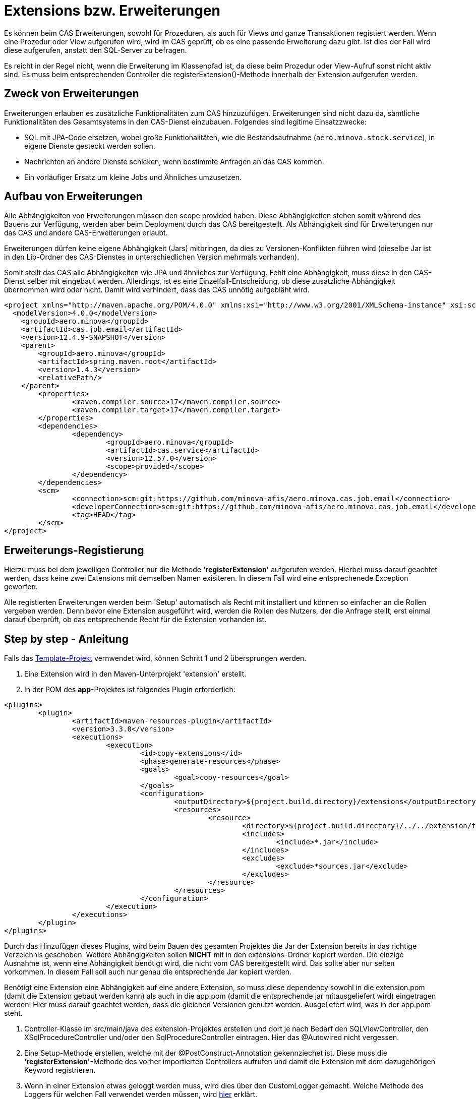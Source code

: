 = Extensions bzw. Erweiterungen

Es können beim CAS Erweiterungen, sowohl für Prozeduren, als auch für Views und ganze Transaktionen registiert werden.
Wenn eine Prozedur oder View aufgerufen wird, wird im CAS geprüft, ob es eine passende Erweiterung dazu gibt.
Ist dies der Fall wird diese aufgerufen, anstatt den SQL-Server zu befragen.

Es reicht in der Regel nicht, wenn die Erweiterung im Klassenpfad ist,
da diese beim Prozedur oder View-Aufruf sonst nicht aktiv sind.
Es muss beim entsprechenden Controller die registerExtension()-Methode innerhalb der Extension aufgerufen werden.

== Zweck von Erweiterungen

Erweiterungen erlauben es zusätzliche Funktionalitäten zum CAS hinzuzufügen.
Erweiterungen sind nicht dazu da, sämtliche Funktionalitäten des Gesamtsystems in den CAS-Dienst einzubauen.
Folgendes sind legitime Einsatzzwecke:

* SQL mit JPA-Code ersetzen, wobei große Funktionalitäten, wie die Bestandsaufnahme (`aero.minova.stock.service`),
  in eigene Dienste gesteckt werden sollen.
* Nachrichten an andere Dienste schicken, wenn bestimmte Anfragen an das CAS kommen.
* Ein vorläufiger Ersatz um kleine Jobs und Ähnliches umzusetzen.

== Aufbau von Erweiterungen

Alle Abhängigkeiten von Erweiterungen müssen den scope provided haben.
Diese Abhängigkeiten stehen somit während des Bauens zur Verfügung,
werden aber beim Deployment durch das CAS bereitgestellt.
Als Abhängigkeit sind für Erweiterungen nur das CAS und andere CAS-Erweiterungen erlaubt.

Erweiterungen dürfen keine eigene Abhängigkeit (Jars) mitbringen,
da dies zu Versionen-Konflikten führen wird
(dieselbe Jar ist in den Lib-Ordner des CAS-Dienstes in unterschiedlichen Version mehrmals vorhanden).

Somit stellt das CAS alle Abhängigkeiten wie JPA und ähnliches zur Verfügung.
Fehlt eine Abhängigkeit, muss diese in den CAS-Dienst selber mit eingebaut werden.
Allerdings, ist es eine Einzelfall-Entscheidung, ob diese zusätzliche Abhängigkeit übernommen wird oder nicht.
Damit wird verhindert, dass das CAS unnötig aufgebläht wird.

```xml
<project xmlns="http://maven.apache.org/POM/4.0.0" xmlns:xsi="http://www.w3.org/2001/XMLSchema-instance" xsi:schemaLocation="http://maven.apache.org/POM/4.0.0 https://maven.apache.org/xsd/maven-4.0.0.xsd">
  <modelVersion>4.0.0</modelVersion>
    <groupId>aero.minova</groupId>
    <artifactId>cas.job.email</artifactId>
    <version>12.4.9-SNAPSHOT</version>
    <parent>
        <groupId>aero.minova</groupId>
        <artifactId>spring.maven.root</artifactId>
        <version>1.4.3</version>
        <relativePath/>
    </parent>
	<properties>
		<maven.compiler.source>17</maven.compiler.source>
		<maven.compiler.target>17</maven.compiler.target>
	</properties>
	<dependencies>
		<dependency>
			<groupId>aero.minova</groupId>
			<artifactId>cas.service</artifactId>
			<version>12.57.0</version>
			<scope>provided</scope>
		</dependency>
	</dependencies>
	<scm>
		<connection>scm:git:https://github.com/minova-afis/aero.minova.cas.job.email</connection>
		<developerConnection>scm:git:https://github.com/minova-afis/aero.minova.cas.job.email</developerConnection>
		<tag>HEAD</tag>
	</scm>
</project>
```

== Erweiterungs-Registierung

Hierzu muss bei dem jeweiligen Controller nur die Methode *'registerExtension'* aufgerufen werden. 
Hierbei muss darauf geachtet werden, dass keine zwei Extensions mit demselben Namen exisiteren. 
In diesem Fall wird eine entsprechenede Exception geworfen.

Alle registierten Erweiterungen werden beim 'Setup' automatisch als Recht mit installiert und können so einfacher an die Rollen vergeben werden.
Denn bevor eine Extension ausgeführt wird, werden die Rollen des Nutzers, der die Anfrage stellt, erst einmal darauf überprüft,
ob das entsprechende Recht für die Extension vorhanden ist.



== Step by step - Anleitung

Falls das link:https://github.com/minova-afis/aero.minova.default.template.app[Template-Projekt] vernwendet wird, können Schritt 1 und 2 übersprungen werden.

1. Eine Extension wird in den Maven-Unterprojekt 'extension' erstellt. 

2. In der POM des *app*-Projektes ist folgendes Plugin erforderlich:

----
<plugins>
	<plugin>
		<artifactId>maven-resources-plugin</artifactId>
		<version>3.3.0</version>
		<executions>
			<execution>
				<id>copy-extensions</id>
				<phase>generate-resources</phase>
				<goals>
					<goal>copy-resources</goal>
				</goals>
				<configuration>
					<outputDirectory>${project.build.directory}/extensions</outputDirectory>
					<resources>
						<resource>
							<directory>${project.build.directory}/../../extension/target</directory>
							<includes>
								<include>*.jar</include>
							</includes>
							<excludes>
								<exclude>*sources.jar</exclude>
							</excludes>
						</resource>
					</resources>
				</configuration>
			</execution>
		</executions>
	</plugin>
</plugins>	
----

Durch das Hinzufügen dieses Plugins, wird beim Bauen des gesamten Projektes die Jar der Extension bereits in das richtige Verzeichnis geschoben. 
Weitere Abhängigkeiten sollen **NICHT** mit in den extensions-Ordner kopiert werden. 
Die einzige Ausnahme ist, wenn eine Abhängigkeit benötigt wird, die nicht vom CAS bereitgestellt wird. 
Das sollte aber nur selten vorkommen.
In diesem Fall soll auch nur genau die entsprechende Jar kopiert werden.

Benötigt eine Extension eine Abhängigkeit auf eine andere Extension, so muss diese dependency sowohl in die extension.pom (damit die Extension gebaut werden kann) als auch in die app.pom (damit die entsprechende jar mitausgeliefert wird) eingetragen werden! 
Hier muss darauf geachtet werden, dass die gleichen Versionen genutzt werden.
Ausgeliefert wird, was in der app.pom steht.

3. Controller-Klasse im src/main/java des extension-Projektes erstellen und dort je nach Bedarf den SQLViewController, den XSqlProcedureController und/oder den SqlProcedureController eintragen. Hier das @Autowired nicht vergessen.

4. Eine Setup-Methode erstellen, welche mit der @PostConstruct-Annotation gekennziechet ist. Diese muss die *'registerExtension'*-Methode des vorher importierten Controllers aufrufen und damit die Extension mit dem dazugehörigen Keyword registrieren. 

5. Wenn in einer Extension etwas geloggt werden muss, wird dies über den CustomLogger gemacht. Welche Methode des Loggers für welchen Fall verwendet werden müssen, wird xref:./logs.adoc#[hier] erklärt. 

Die Klasse sollte am Ende ungefähr so aussehen:
----
import org.springframework.web.bind.annotation.RestController;

import aero.minova.cas.CustomLogger;
import aero.minova.cas.controller.SqlProcedureController;
import aero.minova.cas.controller.SqlViewController;

@RestController
public class ExampleController {

	@Autowired
	SqlProcedureController sqlProcedureController;
	
	@Autowired
	XSqlProcedureController xsqlProcedureController;

	@Autowired
	SqlViewController sqlViewController;

	@Autowired
	CustomLogger customLogger;

	@PostConstruct
	public void setup() {
		// fügt Extension hinzu
		sqlProcedureController.registerExtension("xpcasBeispiel", this::doSomething);
	}

	private ResponseEntity<SqlProcedureResult> doSomething(Table inputTable) {
		customLogger.logUserRequest("Hier wird etwas gemacht!");
		return ResponseEntity//
				.ok()//
				.contentType(MediaType.APPLICATION_JSON)//
				.body(new SqlProcedureResult());
	}

----

== Besonderheiten

* Die Extensions sind selbst dafür verwantwortlich, im Fehlerfall Rollbacks durchzuführen.
* Gibt eine Extension null zurück, so wird die Prozedur/Transaktion zusätzlich als SQL ausgeführt

== How to Debug

Wenn man eine Extension debuggen möchte, muss die Konfiguration in Eclipse folgendermaßen erstellt werden:

1. Auf die Main-Klasse (CoreApplicationSystemApplication.java) im dem CAS-Projekt rechtsklick -> Run As/Debug As -> Java Application. 
Warten bis sich etwas in der Console tut und dann direkt abbrechen. 
Falls für das CAS bereits eine Debug Configuration existiert, kann dies einfach kopiert werden.

2. In die gerade erstellte Debug-Configuration gehen (In der Taskleiste neben dem grünen Käfer auf den Pfeil nach unten klicken, das Drop-Down-Menü öffnen und dann ganz unten "Debug Configurations...") und dort als Projekt den Namen der zu debuggenden Extension eintragen, siehe Abbildung. 

image:./images/Extension.png[extension,800,250]

3. In den Dependencies-Tab wechseln, dort auf "Add Projects ..." klicken und das extension-Projekt hinzufügen.

image:./images/Dependencies.png[dependencies,800,800]

Jetzt kann gedebugged werden. 
